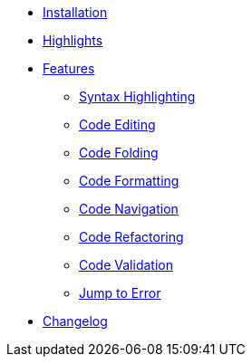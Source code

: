 * xref:ROOT:installation.adoc[Installation]
* xref:ROOT:highlights.adoc[Highlights]
* xref:ROOT:features/index.adoc[Features]
** xref:ROOT:features/syntax-highlighting.adoc[Syntax Highlighting]
** xref:ROOT:features/code-editing.adoc[Code Editing]
** xref:ROOT:features/code-folding.adoc[Code Folding]
** xref:ROOT:features/code-formatting.adoc[Code Formatting]
** xref:ROOT:features/code-navigation.adoc[Code Navigation]
** xref:ROOT:features/code-refactoring.adoc[Code Refactoring]
** xref:ROOT:features/code-validation.adoc[Code Validation]
** xref:ROOT:features/jump-to-error.adoc[Jump to Error]

* xref:ROOT:changelog.adoc[Changelog]
